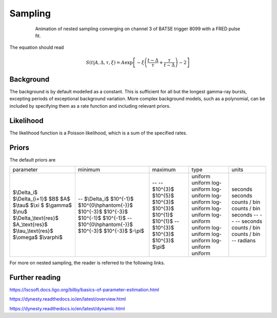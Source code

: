 Sampling
========

.. figure:: ../images/pulse_fit_animation.gif
    :figwidth: 80%
    :width: 100%
    :align: center
    :alt: a GRB light-curve fit animation

    Animation of nested sampling converging on channel 3 of BATSE trigger 8099 with a FRED pulse fit.


The equation should read

.. math::

    S(t|A,\Delta,\tau,\xi) = A \exp \left[ - \xi \left(  \frac{t - \Delta}{\tau} + \frac{\tau}{t-\Delta}  \right)  -2 \right]




Background
----------

The background is by default modelled as a constant.
This is sufficient for all but the longest gamma-ray bursts, excepting periods of exceptional background variation.
More complex background models, such as a polynomial, can be included by specifying them as a rate function and including relevant priors.

Likelihood
----------

The likelihood function is a Poisson likelihood, which is a sum of the specified rates.


Priors
------

The default priors are

+--------------------------+----------------------------+------------+--------------+--------------+
| parameter                | minimum                    | maximum    | type         | units        |
+--------------------------+----------------------------+------------+--------------+--------------+
| $\\Delta\_i$             | \-\-                       | \-\-       | uniform      | seconds      |
| $\\Delta\_\{i\+1\}$      | $\\Delta\_i$               | \-\-       | uniform      | seconds      |
| $B$                      | $10^\{\-1\}$               | $10^\{3\}$ | log\-uniform | counts / bin |
| $A$                      | $10^\{0\\hphantom\{\-\}\}$ | $10^\{5\}$ | log\-uniform | counts / bin |
| $\\tau$                  | $10^\{\-3\}$               | $10^\{3\}$ | log\-uniform | seconds      |
| $\\xi $                  | $10^\{\-3\}$               | $10^\{3\}$ | log\-uniform | \-\-         |
| $\\gamma$                | $10^\{\-1\}$               | $10^\{1\}$ | log\-uniform | \-\-         |
| $\\nu$                   | $10^\{\-1\}$               | $10^\{1\}$ | log\-uniform | \-\-         |
| $\\Delta\_\\text\{res\}$ | \-\-                       | \-\-       | uniform      | seconds      |
| $A\_\\text\{res\}$       | $10^\{0\\hphantom\{\-\}\}$ | $10^\{3\}$ | log\-uniform | counts / bin |
| $\\tau\_\\text\{res\}$   | $10^\{\-3\}$               | $10^\{3\}$ | log\-uniform | counts / bin |
| $\\omega$                | $10^\{\-3\}$               | $10^\{3\}$ | log\-uniform | \-\-         |
| $\\varphi$               | $\-\\pi$                   | $\\pi$     | uniform      | radians      |
+--------------------------+----------------------------+------------+--------------+--------------+


For more on nested sampling, the reader is referred to the following links.


Further reading
---------------

https://lscsoft.docs.ligo.org/bilby/basics-of-parameter-estimation.html

https://dynesty.readthedocs.io/en/latest/overview.html

https://dynesty.readthedocs.io/en/latest/dynamic.html
